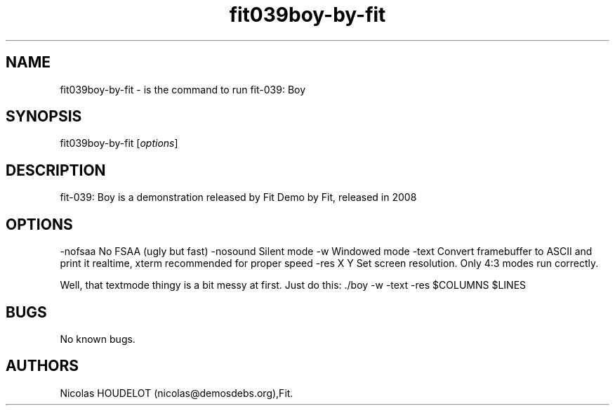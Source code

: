 .\" Automatically generated by Pandoc 2.9.2.1
.\"
.TH "fit039boy-by-fit" "6" "2016-09-29" "fit-039: Boy User Manuals" ""
.hy
.SH NAME
.PP
fit039boy-by-fit - is the command to run fit-039: Boy
.SH SYNOPSIS
.PP
fit039boy-by-fit [\f[I]options\f[R]]
.SH DESCRIPTION
.PP
fit-039: Boy is a demonstration released by Fit Demo by Fit, released in
2008
.SH OPTIONS
.PP
-nofsaa No FSAA (ugly but fast) -nosound Silent mode -w Windowed mode
-text Convert framebuffer to ASCII and print it realtime, xterm
recommended for proper speed -res X Y Set screen resolution.
Only 4:3 modes run correctly.
.PP
Well, that textmode thingy is a bit messy at first.
Just do this: ./boy -w -text -res $COLUMNS $LINES
.SH BUGS
.PP
No known bugs.
.SH AUTHORS
Nicolas HOUDELOT (nicolas\[at]demosdebs.org),Fit.
